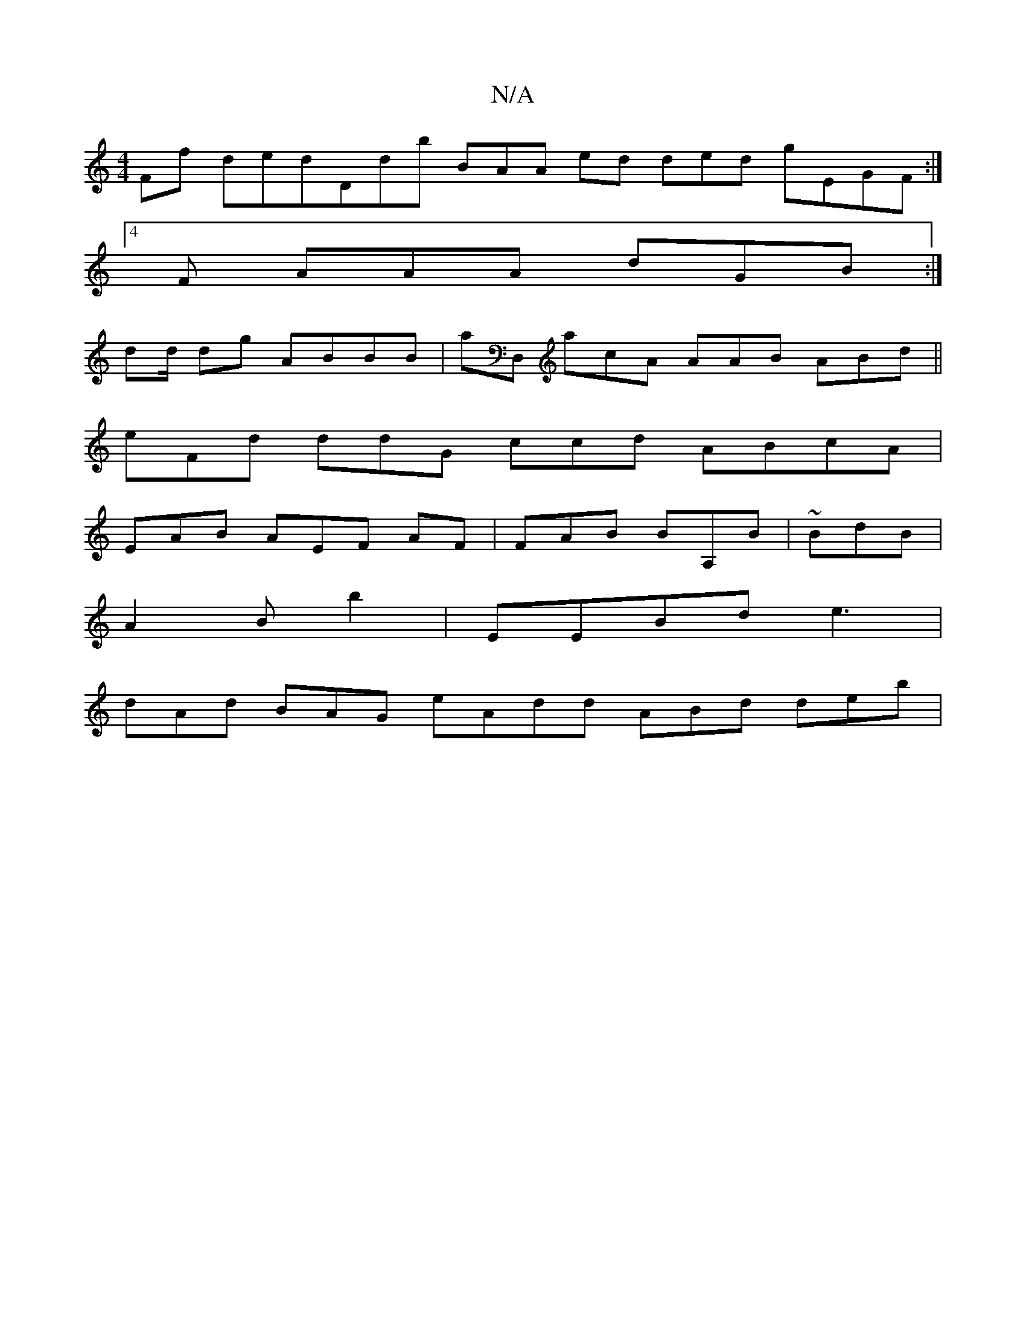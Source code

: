 X:1
T:N/A
M:4/4
R:N/A
K:Cmajor
>Ff dedd,db BAA- ed ded gEGF:|
[4F AAA dGB :|
dd/ dg ABBB | aD, acA AAB ABd||
eFd ddG ccd ABcA |
EAB AEF AF| FAB BA,B|~BdB|
A2B1 b2|EEBd e3 |[
dAd BAG eAdd ABd deb|

:|:|eGB AFd DFF |1 cda A2d FBg|
AF